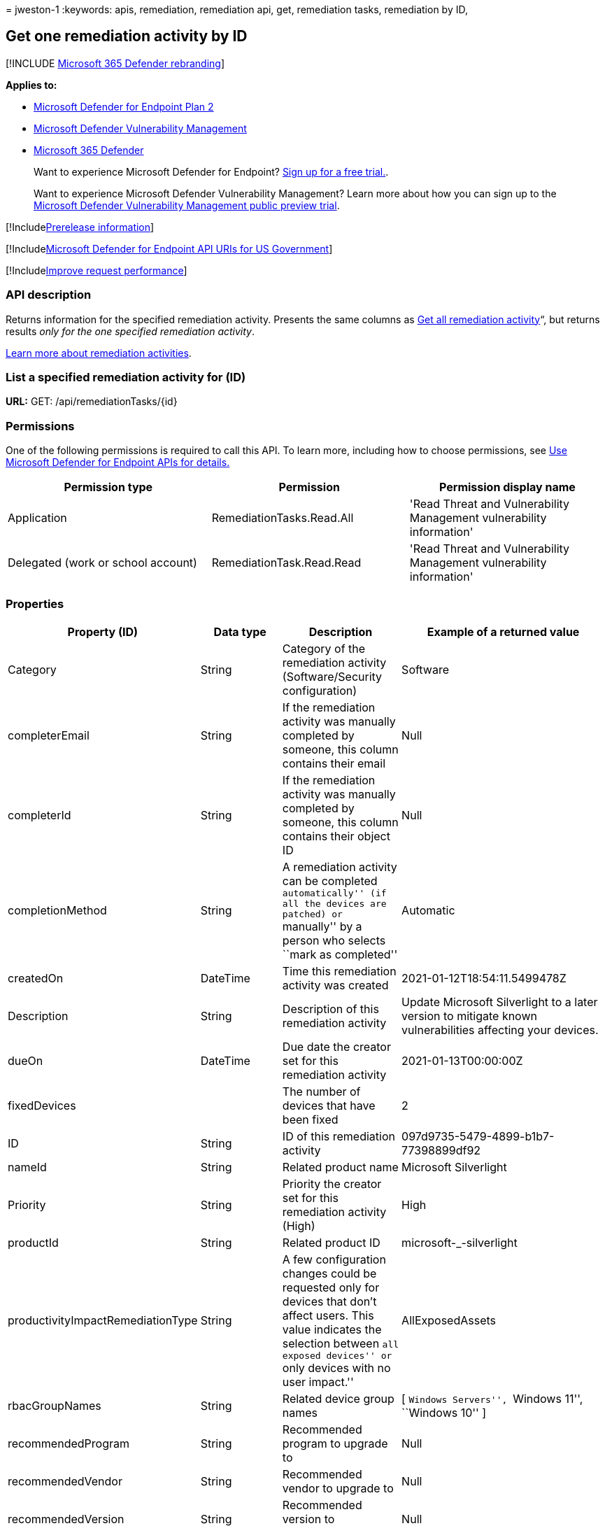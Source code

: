 = 
jweston-1
:keywords: apis, remediation, remediation api, get, remediation tasks,
remediation by ID,

== Get one remediation activity by ID

{empty}[!INCLUDE link:../../includes/microsoft-defender.md[Microsoft 365
Defender rebranding]]

*Applies to:*

* https://go.microsoft.com/fwlink/p/?linkid=2154037[Microsoft Defender
for Endpoint Plan 2]
* link:../defender-vulnerability-management/index.yml[Microsoft Defender
Vulnerability Management]
* https://go.microsoft.com/fwlink/?linkid=2118804[Microsoft 365
Defender]

____
Want to experience Microsoft Defender for Endpoint?
https://signup.microsoft.com/create-account/signup?products=7f379fee-c4f9-4278-b0a1-e4c8c2fcdf7e&ru=https://aka.ms/MDEp2OpenTrial?ocid=docs-wdatp-exposedapis-abovefoldlink[Sign
up for a free trial.].
____

____
Want to experience Microsoft Defender Vulnerability Management? Learn
more about how you can sign up to the
link:../defender-vulnerability-management/get-defender-vulnerability-management.md[Microsoft
Defender Vulnerability Management public preview trial].
____

{empty}[!Includelink:../../includes/prerelease.md[Prerelease
information]]

{empty}[!Includelink:../../includes/microsoft-defender-api-usgov.md[Microsoft
Defender for Endpoint API URIs for US Government]]

{empty}[!Includelink:../../includes/improve-request-performance.md[Improve
request performance]]

=== API description

Returns information for the specified remediation activity. Presents the
same columns as link:get-remediation-all-activities.md[Get all
remediation activity]“, but returns results _only for the one specified
remediation activity_.

link:tvm-remediation.md[Learn more about remediation activities].

=== List a specified remediation activity for (ID)

*URL:* GET: /api/remediationTasks/\{id}

=== Permissions

One of the following permissions is required to call this API. To learn
more, including how to choose permissions, see link:apis-intro.md[Use
Microsoft Defender for Endpoint APIs for details.]

[width="100%",cols="<34%,<33%,<33%",options="header",]
|===
|Permission type |Permission |Permission display name
|Application |RemediationTasks.Read.All |'Read Threat and Vulnerability
Management vulnerability information'

|Delegated (work or school account) |RemediationTask.Read.Read |'Read
Threat and Vulnerability Management vulnerability information'
|===

=== Properties

[width="100%",cols="<25%,<25%,<25%,<25%",options="header",]
|===
|Property (ID) |Data type |Description |Example of a returned value
|Category |String |Category of the remediation activity
(Software/Security configuration) |Software

|completerEmail |String |If the remediation activity was manually
completed by someone, this column contains their email |Null

|completerId |String |If the remediation activity was manually completed
by someone, this column contains their object ID |Null

|completionMethod |String |A remediation activity can be completed
``automatically'' (if all the devices are patched) or ``manually'' by a
person who selects ``mark as completed'' |Automatic

|createdOn |DateTime |Time this remediation activity was created
|2021-01-12T18:54:11.5499478Z

|Description |String |Description of this remediation activity |Update
Microsoft Silverlight to a later version to mitigate known
vulnerabilities affecting your devices.

|dueOn |DateTime |Due date the creator set for this remediation activity
|2021-01-13T00:00:00Z

|fixedDevices | |The number of devices that have been fixed |2

|ID |String |ID of this remediation activity
|097d9735-5479-4899-b1b7-77398899df92

|nameId |String |Related product name |Microsoft Silverlight

|Priority |String |Priority the creator set for this remediation
activity (High) |High

|productId |String |Related product ID |microsoft-_-silverlight

|productivityImpactRemediationType |String |A few configuration changes
could be requested only for devices that don’t affect users. This value
indicates the selection between ``all exposed devices'' or ``only
devices with no user impact.'' |AllExposedAssets

|rbacGroupNames |String |Related device group names |[ ``Windows
Servers'', ``Windows 11'', ``Windows 10'' ]

|recommendedProgram |String |Recommended program to upgrade to |Null

|recommendedVendor |String |Recommended vendor to upgrade to |Null

|recommendedVersion |String |Recommended version to update/upgrade to
|Null

|relatedComponent |String |Related component of this remediation
activity (similar to the related component for a security
recommendation) |Microsoft Silverlight

|requesterEmail |String |Creator email address
|globaladmin@UserName.contoso.com

|requesterId |String |Creator object ID
|r647211f-2e16-43f2-a480-16ar3a2a796r

|requesterNotes |String |The notes (free text) the creator added for
this remediation activity |Null

|Scid |String |SCID of the related security recommendation |Null

|Status |String |Remediation activity status (Active/Completed) |Active

|statusLastModifiedOn |DateTime |Date when the status field was updated
|2021-01-12T18:54:11.5499487Z

|targetDevices |Long |Number of exposed devices that this remediation is
applicable to |43

|Title |String |Title of this remediation activity |Microsoft
Silverlight

|Type |String |Remediation type |Update

|vendorId |String |Related vendor name |Microsoft
|===

=== Example

==== Request example

[source,http]
----
GET https://api.securitycenter.windows.com/api/remediationtasks/03942ef5-aecb-4c6e-b555-d6a97013844c
----

==== Response example

[source,json]
----
{
    "@odata.context": "https://api.securitycenter.windows.com/api/$metadata#RemediationTasks/$entity",
    "id": "03942ef5-aecb-4c6e-b555-d6a97013844c",
    "title": "Update Microsoft Silverlight",
    "createdOn": "2021-02-10T13:20:36.4718166Z",
    "requesterId": "65548a1d-efo0-4a7a-8d19-1b967b5c36f4",
    "requesterEmail": "user1@contoso.com",
    "status": "Active",
    "statusLastModifiedOn": "2021-02-10T13:20:36.4719698Z",
    "description": "Update Silverlight to a later version to mitigate 55 known vulnerabilities affecting your devices. Doing so can help lessen the security risk to your organization due to versions which have reached their end-of-support.",
    "relatedComponent": "Microsoft Silverlight",
    "targetDevices": 18511,
    "rbacGroupNames": [
        "UnassignedGroup",
        "hhh"
    ],
    "fixedDevices": 2866,
    "requesterNotes": "test",
    "dueOn": "2021-02-11T00:00:00Z",
    "category": "Software",
    "productivityImpactRemediationType": null,
    "priority": "Medium",
    "completionMethod": null,
    "completerId": null,
    "completerEmail": null,
    "scid": null,
    "type": "Update",
    "productId": "microsoft-_-silverlight",
    "vendorId": "microsoft",
    "nameId": "silverlight",
    "recommendedVersion": null,
    "recommendedVendor": null,
    "recommendedProgram": null
}
----

=== See also

* link:get-remediation-methods-properties.md[Remediation methods and
properties]
* link:get-remediation-all-activities.md[List all remediation
activities]
* link:get-remediation-exposed-devices-activities.md[List exposed
devices of one remediation activity]
* link:next-gen-threat-and-vuln-mgt.md[Microsoft Defender Vulnerability
Management]
* link:tvm-weaknesses.md[Vulnerabilities in your organization]

